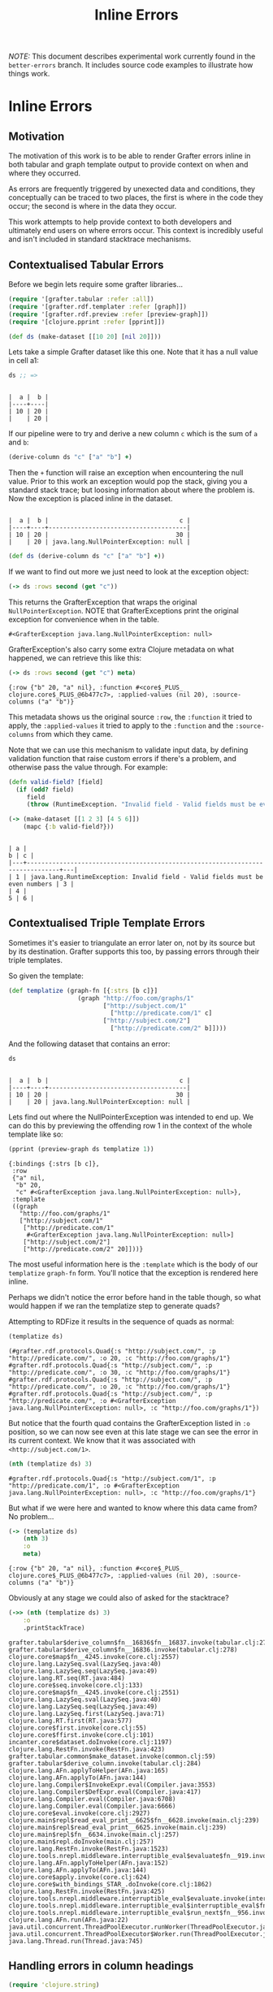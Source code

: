 #+TITLE: Inline Errors

/NOTE:/ This document describes experimental work currently found in the
=better-errors= branch.  It includes source code examples to illustrate how
things work.
* Inline Errors
** Motivation

The motivation of this work is to be able to render Grafter errors inline in
both tabular and graph template output to provide context on when and where they
occurred.

As errors are frequently triggered by unexected data and conditions, they
conceptually can be traced to two places, the first is where in the code they
occur; the second is where in the data they occur.

This work attempts to help provide context to both developers and ultimately end
users on where errors occur.  This context is incredibly useful and isn't
included in standard stacktrace mechanisms.

** Contextualised Tabular Errors


Before we begin lets require some grafter libraries...

#+BEGIN_SRC clojure :results silent
(require '[grafter.tabular :refer :all])
(require '[grafter.rdf.templater :refer [graph]])
(require '[grafter.rdf.preview :refer [preview-graph]])
(require '[clojure.pprint :refer [pprint]])
#+END_SRC


#+BEGIN_SRC clojure :results silent
(def ds (make-dataset [[10 20] [nil 20]]))
#+END_SRC

Lets take a simple Grafter dataset like this one.  Note that it has a null value
in cell a1:

#+BEGIN_SRC clojure
ds ;; =>
#+END_SRC

#+begin_example

|  a |  b |
|----+----|
| 10 | 20 |
|    | 20 |
#+end_example

If our pipeline were to try and derive a new column =c= which is the sum of =a=
and =b=:

#+BEGIN_SRC clojure :results
(derive-column ds "c" ["a" "b"] +)
#+END_SRC

Then the =+= function will raise an exception when encountering the null value.
Prior to this work an exception would pop the stack, giving you a standard stack
trace; but loosing information about where the problem is.  Now the exception is
placed inline in the dataset.

#+begin_example

|  a |  b |                                    c |
|----+----+--------------------------------------|
| 10 | 20 |                                   30 |
|    | 20 | java.lang.NullPointerException: null |
#+end_example

#+BEGIN_SRC clojure :results silent
(def ds (derive-column ds "c" ["a" "b"] +))
#+END_SRC

If we want to find out more we just need to look at the exception object:

#+BEGIN_SRC clojure
(-> ds :rows second (get "c"))
#+END_SRC

This returns the GrafterException that wraps the original
=NullPointerException=.  NOTE that GrafterExceptions print the original
exception for convenience when in the table.

#+begin_example
#<GrafterException java.lang.NullPointerException: null>
#+end_example

GrafterException's also carry some extra Clojure metadata on what happened, we
can retrieve this like this:

#+BEGIN_SRC clojure
(-> ds :rows second (get "c") meta)
#+END_SRC

#+begin_example
{:row {"b" 20, "a" nil}, :function #<core$_PLUS_ clojure.core$_PLUS_@6b477c7>, :applied-values (nil 20), :source-columns ("a" "b")}
#+end_example

This metadata shows us the original source =:row=, the =:function= it tried to
apply, the =:applied-values= it tried to apply to the =:function= and the
=:source-columns= from which they came.

Note that we can use this mechanism to validate input data, by defining
validation function that raise custom errors if there's a problem, and otherwise
pass the value through.  For example:

#+BEGIN_SRC clojure :results silent
(defn valid-field? [field]
  (if (odd? field)
     field
     (throw (RuntimeException. "Invalid field - Valid fields must be even numbers"))))
#+END_SRC

#+BEGIN_SRC clojure
(-> (make-dataset [[1 2 3] [4 5 6]])
    (mapc {:b valid-field?}))
#+END_SRC

#+begin_example

| a |                                                                             b | c |
|---+-------------------------------------------------------------------------------+---|
| 1 | java.lang.RuntimeException: Invalid field - Valid fields must be even numbers | 3 |
| 4 |                                                                             5 | 6 |
#+end_example

** Contextualised Triple Template Errors

Sometimes it's easier to triangulate an error later on, not by its source but by
its destination.  Grafter supports this too, by passing errors through their
triple templates.

So given the template:

#+BEGIN_SRC clojure :results silent
(def templatize (graph-fn [{:strs [b c]}]
                   (graph "http://foo.com/graphs/1"
                          ["http://subject.com/1"
                            ["http://predicate.com/1" c]
                          ["http://subject.com/2"]
                            ["http://predicate.com/2" b]])))
#+END_SRC

And the following dataset that contains an error:

#+BEGIN_SRC clojure
ds
#+END_SRC

#+begin_example

|  a |  b |                                    c |
|----+----+--------------------------------------|
| 10 | 20 |                                   30 |
|    | 20 | java.lang.NullPointerException: null |
#+end_example

Lets find out where the NullPointerException was intended to end up.  We can do
this by previewing the offending row 1 in the context of the whole template like
so:

#+BEGIN_SRC clojure :results output
(pprint (preview-graph ds templatize 1))
#+END_SRC

#+begin_example
{:bindings {:strs [b c]},
 :row
 {"a" nil,
  "b" 20,
  "c" #<GrafterException java.lang.NullPointerException: null>},
 :template
 ((graph
   "http://foo.com/graphs/1"
   ["http://subject.com/1"
    ["http://predicate.com/1"
     #<GrafterException java.lang.NullPointerException: null>]
    ["http://subject.com/2"]
    ["http://predicate.com/2" 20]]))}
#+end_example

The most useful information here is the =:template= which is the body of our
=templatize= =graph-fn= form.  You'll notice that the exception is rendered here
inline.

Perhaps we didn't notice the error before hand in the table though, so what
would happen if we ran the templatize step to generate quads?

Attempting to RDFize it results in the sequence of quads as normal:

#+BEGIN_SRC clojure
(templatize ds)
#+END_SRC

#+begin_example
(#grafter.rdf.protocols.Quad{:s "http://subject.com/", :p "http://predicate.com/", :o 20, :c "http://foo.com/graphs/1"} #grafter.rdf.protocols.Quad{:s "http://subject.com/", :p "http://predicate.com/", :o 30, :c "http://foo.com/graphs/1"} #grafter.rdf.protocols.Quad{:s "http://subject.com/", :p "http://predicate.com/", :o 20, :c "http://foo.com/graphs/1"} #grafter.rdf.protocols.Quad{:s "http://subject.com/", :p "http://predicate.com/", :o #<GrafterException java.lang.NullPointerException: null>, :c "http://foo.com/graphs/1"})
#+end_example

But notice that the fourth quad contains the GrafterException listed in =:o=
position, so we can now see even at this late stage we can see the error in its
current context.  We know that it was associated with =<http://subject.com/1>=.

#+BEGIN_SRC clojure
(nth (templatize ds) 3)
#+END_SRC

#+begin_example
#grafter.rdf.protocols.Quad{:s "http://subject.com/1", :p "http://predicate.com/1", :o #<GrafterException java.lang.NullPointerException: null>, :c "http://foo.com/graphs/1"}
#+end_example

But what if we were here and wanted to know where this data came from?  No
problem...

#+BEGIN_SRC clojure
(-> (templatize ds)
    (nth 3)
    :o
    meta)
#+END_SRC

#+begin_example
{:row {"b" 20, "a" nil}, :function #<core$_PLUS_ clojure.core$_PLUS_@6b477c7>, :applied-values (nil 20), :source-columns ("a" "b")}
#+end_example

Obviously at any stage we could also of asked for the stacktrace?

#+BEGIN_SRC clojure :results output
(->> (nth (templatize ds) 3)
    :o
    .printStackTrace)
#+END_SRC

#+begin_example
grafter.tabular$derive_column$fn__16836$fn__16837.invoke(tabular.clj:278)
grafter.tabular$derive_column$fn__16836.invoke(tabular.clj:278)
clojure.core$map$fn__4245.invoke(core.clj:2557)
clojure.lang.LazySeq.sval(LazySeq.java:40)
clojure.lang.LazySeq.seq(LazySeq.java:49)
clojure.lang.RT.seq(RT.java:484)
clojure.core$seq.invoke(core.clj:133)
clojure.core$map$fn__4245.invoke(core.clj:2551)
clojure.lang.LazySeq.sval(LazySeq.java:40)
clojure.lang.LazySeq.seq(LazySeq.java:49)
clojure.lang.LazySeq.first(LazySeq.java:71)
clojure.lang.RT.first(RT.java:577)
clojure.core$first.invoke(core.clj:55)
clojure.core$ffirst.invoke(core.clj:101)
incanter.core$dataset.doInvoke(core.clj:1197)
clojure.lang.RestFn.invoke(RestFn.java:423)
grafter.tabular.common$make_dataset.invoke(common.clj:59)
grafter.tabular$derive_column.invoke(tabular.clj:284)
clojure.lang.AFn.applyToHelper(AFn.java:165)
clojure.lang.AFn.applyTo(AFn.java:144)
clojure.lang.Compiler$InvokeExpr.eval(Compiler.java:3553)
clojure.lang.Compiler$DefExpr.eval(Compiler.java:417)
clojure.lang.Compiler.eval(Compiler.java:6708)
clojure.lang.Compiler.eval(Compiler.java:6666)
clojure.core$eval.invoke(core.clj:2927)
clojure.main$repl$read_eval_print__6625$fn__6628.invoke(main.clj:239)
clojure.main$repl$read_eval_print__6625.invoke(main.clj:239)
clojure.main$repl$fn__6634.invoke(main.clj:257)
clojure.main$repl.doInvoke(main.clj:257)
clojure.lang.RestFn.invoke(RestFn.java:1523)
clojure.tools.nrepl.middleware.interruptible_eval$evaluate$fn__919.invoke(interruptible_eval.clj:72)
clojure.lang.AFn.applyToHelper(AFn.java:152)
clojure.lang.AFn.applyTo(AFn.java:144)
clojure.core$apply.invoke(core.clj:624)
clojure.core$with_bindings_STAR_.doInvoke(core.clj:1862)
clojure.lang.RestFn.invoke(RestFn.java:425)
clojure.tools.nrepl.middleware.interruptible_eval$evaluate.invoke(interruptible_eval.clj:56)
clojure.tools.nrepl.middleware.interruptible_eval$interruptible_eval$fn__961$fn__964.invoke(interruptible_eval.clj:191)
clojure.tools.nrepl.middleware.interruptible_eval$run_next$fn__956.invoke(interruptible_eval.clj:159)
clojure.lang.AFn.run(AFn.java:22)
java.util.concurrent.ThreadPoolExecutor.runWorker(ThreadPoolExecutor.java:1142)
java.util.concurrent.ThreadPoolExecutor$Worker.run(ThreadPoolExecutor.java:617)
java.lang.Thread.run(Thread.java:745)
#+end_example
** Handling errors in column headings

#+BEGIN_SRC clojure :results silent
(require 'clojure.string)
#+END_SRC

One corner case is how to handle errors in column headings.  The obvious thing
to do is to try and handle them in the same inline contextualised manner as row
level errors.

This is the approach we take, and I believe it is well handled by our model but
it has some implications.  Which we illustrate here.

An error in a column heading might occur if we accidentally loaded a nil value
into a column heading.

#+BEGIN_SRC clojure :results silent
(def ds (make-dataset [[1 2 3]] ["A" "B" nil]))

(def colds (rename-columns ds clojure.string/lower-case))
#+END_SRC

#+BEGIN_SRC clojure :results value
colds
#+END_SRC

#+begin_example

| a | b | java.lang.NullPointerException: null |
|---+---+--------------------------------------|
| 1 | 2 |                                    3 |
#+end_example

As before this helpfully lets us see in the tabular view where the error
occured.  However there is a small issue, as =graph-fn= templates typically use
the column names to access the values, and =java.lang.NullPointerException:
null= is not a value a user could select with.

So what do triple templates do when they get an error in a column heading?

#+BEGIN_SRC clojure
(templatize colds)
#+END_SRC

#+begin_example
(#<GrafterException java.lang.NullPointerException: null> #grafter.rdf.protocols.Quad{:s "http://subject.com/1", :p "http://predicate.com/1", :o nil, :c "http://foo.com/graphs/1"} #grafter.rdf.protocols.Quad{:s "http://subject.com/1", :p "http://subject.com/2", :o nil, :c "http://foo.com/graphs/1"} #grafter.rdf.protocols.Quad{:s "http://subject.com/1", :p "http://predicate.com/2", :o 2, :c "http://foo.com/graphs/1"})
#+end_example

Notice that the first of the statements is the GrafterException:

#+BEGIN_SRC clojure
(first (templatize colds))
#+END_SRC

#+begin_example
#<GrafterException java.lang.NullPointerException: null>
#+end_example

This change means a that this work has changed the prior behaviour of =graph-fn=
so that Exception objects and Quads can appear in the stream of values.
Exceptions at this level though will always be from column errors, whilst row
level errors will occur inside Quad objects.

Column errors will always appear at the start of the stream before any quad
values, meaning that this behaviour should still fail fast.
